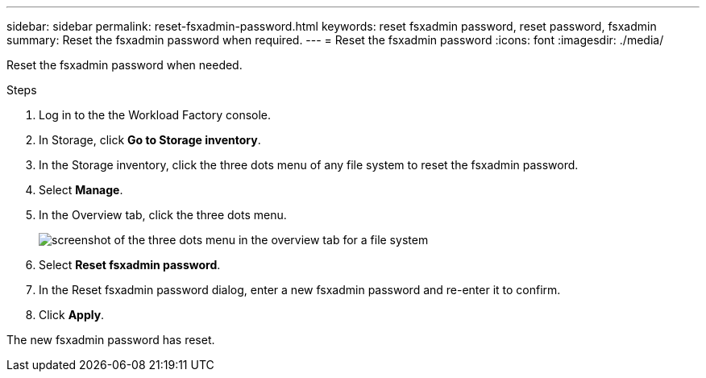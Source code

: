 ---
sidebar: sidebar
permalink: reset-fsxadmin-password.html
keywords: reset fsxadmin password, reset password, fsxadmin
summary: Reset the fsxadmin password when required. 
---
= Reset the fsxadmin password
:icons: font
:imagesdir: ./media/

[.lead]
Reset the fsxadmin password when needed. 

.Steps
. Log in to the the Workload Factory console. 
. In Storage, click *Go to Storage inventory*. 
. In the Storage inventory, click the three dots menu of any file system to reset the fsxadmin password.  
. Select *Manage*. 
. In the Overview tab, click the three dots menu. 
+
image:screenshot-reset-fsx-admin-password.png[screenshot of the three dots menu in the overview tab for a file system]
. Select *Reset fsxadmin password*. 
. In the Reset fsxadmin password dialog, enter a new fsxadmin password and re-enter it to confirm. 
. Click *Apply*. 

The new fsxadmin password has reset.
